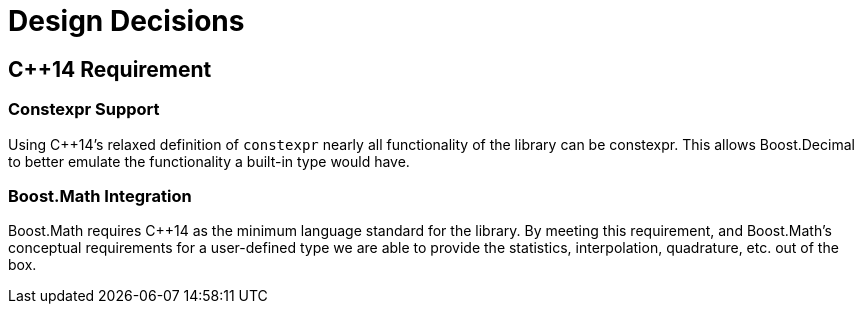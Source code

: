 ////
Copyright 2023 Matt Borland
Distributed under the Boost Software License, Version 1.0.
https://www.boost.org/LICENSE_1_0.txt
////

[#design]
= Design Decisions
:idprefix: design_

== C++14 Requirement

=== Constexpr Support

Using C++14's relaxed definition of `constexpr` nearly all functionality of the library can be constexpr.
This allows Boost.Decimal to better emulate the functionality a built-in type would have.

=== Boost.Math Integration

Boost.Math requires C++14 as the minimum language standard for the library.
By meeting this requirement, and Boost.Math's conceptual requirements for a user-defined type we are able to provide the statistics, interpolation, quadrature, etc. out of the box.
